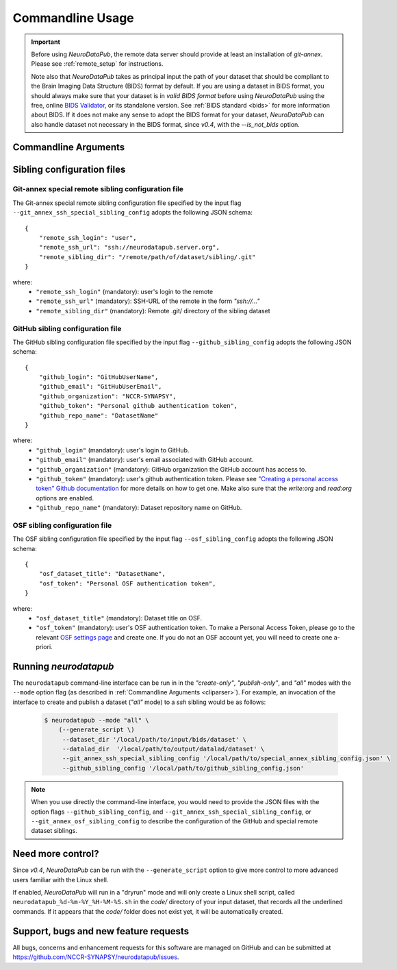 .. _cmdusage:

***********************
Commandline Usage
***********************

.. important::
    Before using `NeuroDataPub`, the remote data server should provide at least an installation of `git-annex`. Please see :ref:`remote_setup` for instructions.

    Note also that `NeuroDataPub` takes as principal input the path of your dataset that should be compliant to the Brain Imaging Data Structure (BIDS) format
    by default.
    If you are using a dataset in BIDS format, you should always make sure that your dataset is in *valid BIDS format* before using `NeuroDataPub` using
    the free, online `BIDS Validator <http://bids-standard.github.io/bids-validator/>`_, or its standalone version.
    See :ref:`BIDS standard <bids>` for more information about BIDS.
    If it does not make any sense to adopt the BIDS format for your dataset, `NeuroDataPub` can also handle dataset not necessary in the BIDS format,
    since `v0.4`, with the `--is_not_bids` option.


.. _cliparser:

Commandline Arguments
=============================

.. argparse::
        :ref: neurodatapub.parser.get_parser
        :prog: neurodatapub


.. _siblingconfig:

Sibling configuration files
=============================


.. _gitannexconfig:

Git-annex special remote sibling configuration file
----------------------------------------------------

The Git-annex special remote sibling configuration file specified by the input flag ``--git_annex_ssh_special_sibling_config`` adopts the following JSON schema::

    {
        "remote_ssh_login": "user",
        "remote_ssh_url": "ssh://neurodatapub.server.org",
        "remote_sibling_dir": "/remote/path/of/dataset/sibling/.git"
    }

where:
    * ``"remote_ssh_login"`` (mandatory): user's login to the remote

    * ``"remote_ssh_url"`` (mandatory): SSH-URL of the remote in the form `"ssh://..."`

    * ``"remote_sibling_dir"`` (mandatory): Remote .git/ directory of the sibling dataset


.. _githubconfig:

GitHub sibling configuration file
----------------------------------------------------

The GitHub sibling configuration file specified by the input flag ``--github_sibling_config`` adopts the following JSON schema::

    {
        "github_login": "GitHubUserName",
        "github_email": "GitHubUserEmail",
        "github_organization": "NCCR-SYNAPSY",
        "github_token": "Personal github authentication token",
        "github_repo_name": "DatasetName"
    }

where:
    * ``"github_login"`` (mandatory): user's login to GitHub.

    * ``"github_email"`` (mandatory): user's email associated with GitHub account.

    * ``"github_organization"`` (mandatory): GitHub organization the GitHub account has access to.

    * ``"github_token"`` (mandatory): user's github authentication token. Please see `"Creating a personal access token" Github documentation <https://docs.github.com/en/github/authenticating-to-github/keeping-your-account-and-data-secure/creating-a-personal-access-token>`_ for more details on how to get one. Make also sure that the `write:org` and `read:org` options are enabled.

    * ``"github_repo_name"`` (mandatory): Dataset repository name on GitHub.


.. _osfconfig:

OSF sibling configuration file
----------------------------------------------------

The OSF sibling configuration file specified by the input flag ``--osf_sibling_config`` adopts the following JSON schema::

    {
        "osf_dataset_title": "DatasetName",
        "osf_token": "Personal OSF authentication token",
    }

where:
    * ``"osf_dataset_title"`` (mandatory): Dataset title on OSF.

    * ``"osf_token"`` (mandatory): user's OSF authentication token. To make a Personal Access Token, please go to the relevant `OSF settings page <https://osf.io/settings/tokens/>`_ and create one. If you do not an OSF account yet, you will need to create one a-priori.


.. _cliusage:

Running `neurodatapub`
=======================

The ``neurodatapub`` command-line interface can be run in
in the `"create-only"`, `"publish-only"`, and `"all"` modes with the ``--mode``
option flag (as described in :ref:`Commandline Arguments <cliparser>`).
For example, an invocation of the interface to create and publish a dataset
(`"all"` mode) to a `ssh` sibling would be as follows:

    .. code-block:: console

       $ neurodatapub --mode "all" \
           (--generate_script \)
            --dataset_dir '/local/path/to/input/bids/dataset' \
            --datalad_dir  '/local/path/to/output/datalad/dataset' \
            --git_annex_ssh_special_sibling_config '/local/path/to/special_annex_sibling_config.json' \
            --github_sibling_config '/local/path/to/github_sibling_config.json'

.. note:: When you use directly the command-line interface, you would need to provide the JSON files with the option flags ``--github_sibling_config``, and ``--git_annex_ssh_special_sibling_config``, or ``--git_annex_osf_sibling_config`` to describe the configuration of the GitHub and special remote dataset siblings.


Need more control?
=======================

Since `v0.4`, `NeuroDataPub` can be run with the ``--generate_script`` option to give more control to more advanced users familiar with the Linux shell.

If enabled, `NeuroDataPub` will run in a "dryrun" mode and will only create a Linux shell script, called ``neurodatapub_%d-%m-%Y_%H-%M-%S.sh`` in the `code/` directory of your input dataset, that records all the underlined commands. If it appears that the `code/` folder does not exist yet, it will be automatically created.


Support, bugs and new feature requests
=======================================

All bugs, concerns and enhancement requests for this software are managed on GitHub and can be submitted at `https://github.com/NCCR-SYNAPSY/neurodatapub/issues <https://github.com/NCCR-SYNAPSY/neurodatapub/issues>`_.
